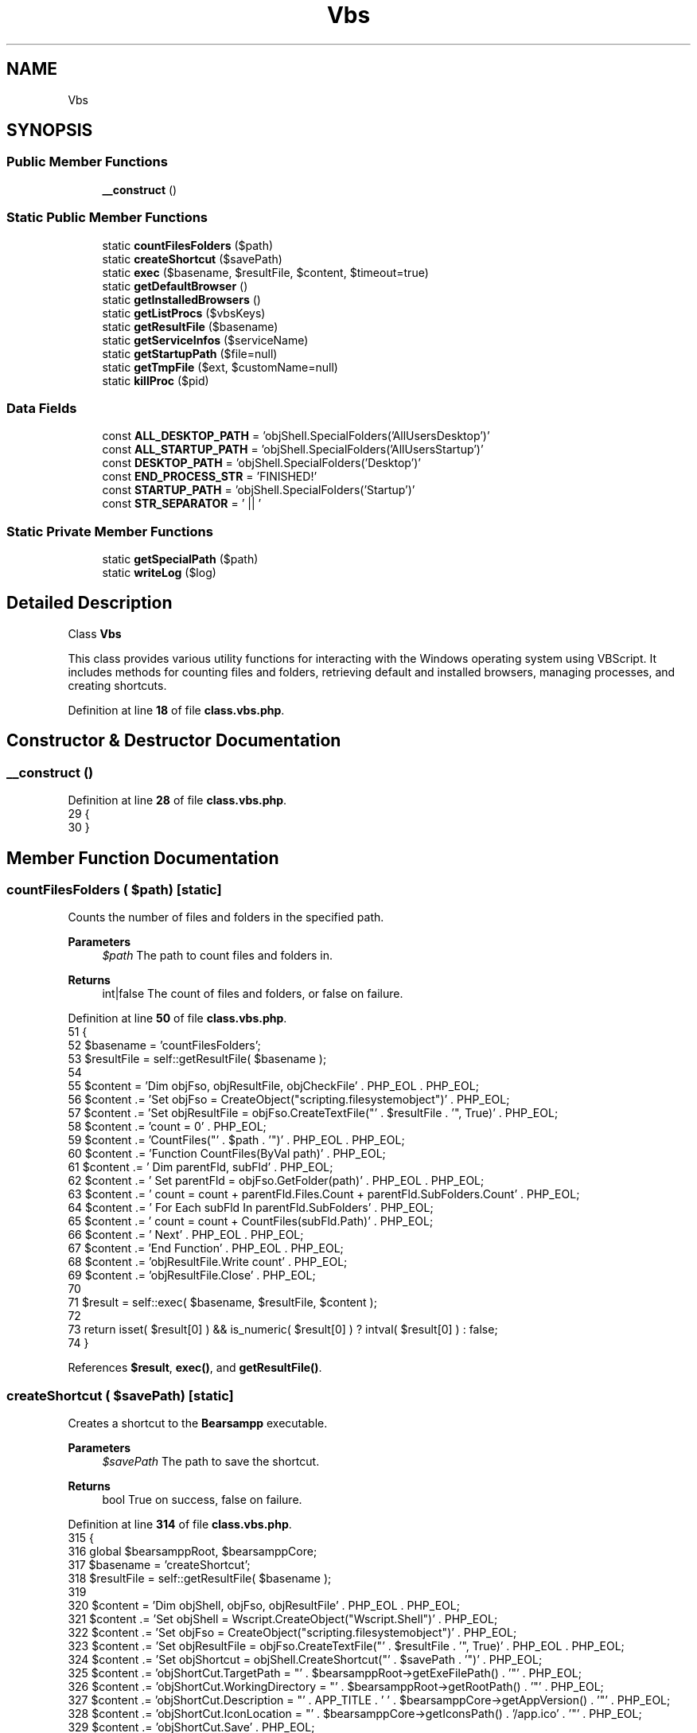 .TH "Vbs" 3 "Version 2025.8.29" "Bearsampp" \" -*- nroff -*-
.ad l
.nh
.SH NAME
Vbs
.SH SYNOPSIS
.br
.PP
.SS "Public Member Functions"

.in +1c
.ti -1c
.RI "\fB__construct\fP ()"
.br
.in -1c
.SS "Static Public Member Functions"

.in +1c
.ti -1c
.RI "static \fBcountFilesFolders\fP ($path)"
.br
.ti -1c
.RI "static \fBcreateShortcut\fP ($savePath)"
.br
.ti -1c
.RI "static \fBexec\fP ($basename, $resultFile, $content, $timeout=true)"
.br
.ti -1c
.RI "static \fBgetDefaultBrowser\fP ()"
.br
.ti -1c
.RI "static \fBgetInstalledBrowsers\fP ()"
.br
.ti -1c
.RI "static \fBgetListProcs\fP ($vbsKeys)"
.br
.ti -1c
.RI "static \fBgetResultFile\fP ($basename)"
.br
.ti -1c
.RI "static \fBgetServiceInfos\fP ($serviceName)"
.br
.ti -1c
.RI "static \fBgetStartupPath\fP ($file=null)"
.br
.ti -1c
.RI "static \fBgetTmpFile\fP ($ext, $customName=null)"
.br
.ti -1c
.RI "static \fBkillProc\fP ($pid)"
.br
.in -1c
.SS "Data Fields"

.in +1c
.ti -1c
.RI "const \fBALL_DESKTOP_PATH\fP = 'objShell\&.SpecialFolders('AllUsersDesktop')'"
.br
.ti -1c
.RI "const \fBALL_STARTUP_PATH\fP = 'objShell\&.SpecialFolders('AllUsersStartup')'"
.br
.ti -1c
.RI "const \fBDESKTOP_PATH\fP = 'objShell\&.SpecialFolders('Desktop')'"
.br
.ti -1c
.RI "const \fBEND_PROCESS_STR\fP = 'FINISHED!'"
.br
.ti -1c
.RI "const \fBSTARTUP_PATH\fP = 'objShell\&.SpecialFolders('Startup')'"
.br
.ti -1c
.RI "const \fBSTR_SEPARATOR\fP = ' || '"
.br
.in -1c
.SS "Static Private Member Functions"

.in +1c
.ti -1c
.RI "static \fBgetSpecialPath\fP ($path)"
.br
.ti -1c
.RI "static \fBwriteLog\fP ($log)"
.br
.in -1c
.SH "Detailed Description"
.PP 
Class \fBVbs\fP

.PP
This class provides various utility functions for interacting with the Windows operating system using VBScript\&. It includes methods for counting files and folders, retrieving default and installed browsers, managing processes, and creating shortcuts\&. 
.PP
Definition at line \fB18\fP of file \fBclass\&.vbs\&.php\fP\&.
.SH "Constructor & Destructor Documentation"
.PP 
.SS "__construct ()"

.PP
Definition at line \fB28\fP of file \fBclass\&.vbs\&.php\fP\&.
.nf
29     {
30     }
.PP
.fi

.SH "Member Function Documentation"
.PP 
.SS "countFilesFolders ( $path)\fR [static]\fP"
Counts the number of files and folders in the specified path\&.

.PP
\fBParameters\fP
.RS 4
\fI$path\fP The path to count files and folders in\&.
.RE
.PP
\fBReturns\fP
.RS 4
int|false The count of files and folders, or false on failure\&. 
.RE
.PP

.PP
Definition at line \fB50\fP of file \fBclass\&.vbs\&.php\fP\&.
.nf
51     {
52         $basename   = 'countFilesFolders';
53         $resultFile = self::getResultFile( $basename );
54 
55         $content = 'Dim objFso, objResultFile, objCheckFile' \&. PHP_EOL \&. PHP_EOL;
56         $content \&.= 'Set objFso = CreateObject("scripting\&.filesystemobject")' \&. PHP_EOL;
57         $content \&.= 'Set objResultFile = objFso\&.CreateTextFile("' \&. $resultFile \&. '", True)' \&. PHP_EOL;
58         $content \&.= 'count = 0' \&. PHP_EOL;
59         $content \&.= 'CountFiles("' \&. $path \&. '")' \&. PHP_EOL \&. PHP_EOL;
60         $content \&.= 'Function CountFiles(ByVal path)' \&. PHP_EOL;
61         $content \&.= '    Dim parentFld, subFld' \&. PHP_EOL;
62         $content \&.= '    Set parentFld = objFso\&.GetFolder(path)' \&. PHP_EOL \&. PHP_EOL;
63         $content \&.= '    count = count + parentFld\&.Files\&.Count + parentFld\&.SubFolders\&.Count' \&. PHP_EOL;
64         $content \&.= '    For Each subFld In parentFld\&.SubFolders' \&. PHP_EOL;
65         $content \&.= '        count = count + CountFiles(subFld\&.Path)' \&. PHP_EOL;
66         $content \&.= '    Next' \&. PHP_EOL \&. PHP_EOL;
67         $content \&.= 'End Function' \&. PHP_EOL \&. PHP_EOL;
68         $content \&.= 'objResultFile\&.Write count' \&. PHP_EOL;
69         $content \&.= 'objResultFile\&.Close' \&. PHP_EOL;
70 
71         $result = self::exec( $basename, $resultFile, $content );
72 
73         return isset( $result[0] ) && is_numeric( $result[0] ) ? intval( $result[0] ) : false;
74     }
.PP
.fi

.PP
References \fB$result\fP, \fBexec()\fP, and \fBgetResultFile()\fP\&.
.SS "createShortcut ( $savePath)\fR [static]\fP"
Creates a shortcut to the \fBBearsampp\fP executable\&.

.PP
\fBParameters\fP
.RS 4
\fI$savePath\fP The path to save the shortcut\&.
.RE
.PP
\fBReturns\fP
.RS 4
bool True on success, false on failure\&. 
.RE
.PP

.PP
Definition at line \fB314\fP of file \fBclass\&.vbs\&.php\fP\&.
.nf
315     {
316         global $bearsamppRoot, $bearsamppCore;
317         $basename   = 'createShortcut';
318         $resultFile = self::getResultFile( $basename );
319 
320         $content = 'Dim objShell, objFso, objResultFile' \&. PHP_EOL \&. PHP_EOL;
321         $content \&.= 'Set objShell = Wscript\&.CreateObject("Wscript\&.Shell")' \&. PHP_EOL;
322         $content \&.= 'Set objFso = CreateObject("scripting\&.filesystemobject")' \&. PHP_EOL;
323         $content \&.= 'Set objResultFile = objFso\&.CreateTextFile("' \&. $resultFile \&. '", True)' \&. PHP_EOL \&. PHP_EOL;
324         $content \&.= 'Set objShortcut = objShell\&.CreateShortcut("' \&. $savePath \&. '")' \&. PHP_EOL;
325         $content \&.= 'objShortCut\&.TargetPath = "' \&. $bearsamppRoot\->getExeFilePath() \&. '"' \&. PHP_EOL;
326         $content \&.= 'objShortCut\&.WorkingDirectory = "' \&. $bearsamppRoot\->getRootPath() \&. '"' \&. PHP_EOL;
327         $content \&.= 'objShortCut\&.Description = "' \&. APP_TITLE \&. ' ' \&. $bearsamppCore\->getAppVersion() \&. '"' \&. PHP_EOL;
328         $content \&.= 'objShortCut\&.IconLocation = "' \&. $bearsamppCore\->getIconsPath() \&. '/app\&.ico' \&. '"' \&. PHP_EOL;
329         $content \&.= 'objShortCut\&.Save' \&. PHP_EOL;
330         $content \&.= 'If Err\&.Number <> 0 Then' \&. PHP_EOL;
331         $content \&.= '    objResultFile\&.Write Err\&.Number & ": " & Err\&.Description' \&. PHP_EOL;
332         $content \&.= 'End If' \&. PHP_EOL;
333         $content \&.= 'objResultFile\&.Close' \&. PHP_EOL;
334 
335         $result = self::exec( $basename, $resultFile, $content );
336         if ( empty( $result ) ) {
337             return true;
338         }
339         elseif ( isset( $result[0] ) ) {
340             Util::logError( 'createShortcut: ' \&. $result[0] );
341 
342             return false;
343         }
344 
345         return false;
346     }
.PP
.fi

.PP
References \fB$bearsamppCore\fP, \fB$bearsamppRoot\fP, \fB$result\fP, \fBAPP_TITLE\fP, \fBexec()\fP, \fBgetResultFile()\fP, and \fBUtil\\logError()\fP\&.
.PP
Referenced by \fBUtil\\enableLaunchStartup()\fP\&.
.SS "exec ( $basename,  $resultFile,  $content,  $timeout = \fRtrue\fP)\fR [static]\fP"
Executes a VBScript file and retrieves the result\&.

.PP
\fBParameters\fP
.RS 4
\fI$basename\fP The base name for the script and result files\&. 
.br
\fI$resultFile\fP The path to the result file\&. 
.br
\fI$content\fP The VBScript content to execute\&. 
.br
\fI$timeout\fP The timeout duration in seconds, or true for default timeout, or false for no timeout\&.
.RE
.PP
\fBReturns\fP
.RS 4
array|false The result of the script execution as an array of lines, or false on failure\&. 
.RE
.PP

.PP
Definition at line \fB439\fP of file \fBclass\&.vbs\&.php\fP\&.
.nf
440     {
441         global $bearsamppConfig, $bearsamppWinbinder;
442         $result = false;
443 
444         $scriptPath       = self::getTmpFile( '\&.vbs', $basename );
445         $checkFile        = self::getTmpFile( '\&.tmp', $basename );
446         $errFile          = self::getTmpFile( '\&.tmp', $basename );
447         $randomVarName    = Util::random( 15, false );
448         $randomObjErrFile = Util::random( 15, false );
449         $randomObjFile    = Util::random( 15, false );
450         $randomObjFso     = Util::random( 15, false );
451 
452         // Add a timeout to the VBScript itself
453         $timeoutSeconds = 10; // 10 seconds timeout for the VBScript
454 
455         // Header with timeout
456         $header = 'On Error Resume Next' \&. PHP_EOL \&.
457             'Dim ' \&. $randomVarName \&. ', ' \&. $randomObjFso \&. ', ' \&. $randomObjErrFile \&. ', ' \&. $randomObjFile \&. PHP_EOL \&.
458             'Set ' \&. $randomObjFso \&. ' = CreateObject("scripting\&.filesystemobject")' \&. PHP_EOL \&.
459             'Set ' \&. $randomObjErrFile \&. ' = ' \&. $randomObjFso \&. '\&.CreateTextFile("' \&. $errFile \&. '", True)' \&. PHP_EOL \&.
460             'Set ' \&. $randomObjFile \&. ' = ' \&. $randomObjFso \&. '\&.CreateTextFile("' \&. $checkFile \&. '", True)' \&. PHP_EOL \&. 
461             // Add timeout mechanism to VBScript
462             'startTime = Timer' \&. PHP_EOL \&.
463             'timeoutSeconds = ' \&. $timeoutSeconds \&. PHP_EOL \&. PHP_EOL;
464 
465         // Footer with timeout check
466         $footer = PHP_EOL \&. PHP_EOL \&.
467             // Add timeout check before ending
468             'If Timer \- startTime > timeoutSeconds Then' \&. PHP_EOL \&.
469             $randomObjErrFile \&. '\&.Write "VBScript execution timed out after " & timeoutSeconds & " seconds"' \&. PHP_EOL \&.
470             'End If' \&. PHP_EOL \&.
471             'If Err\&.Number <> 0 Then' \&. PHP_EOL \&.
472             $randomObjErrFile \&. '\&.Write Err\&.Description' \&. PHP_EOL \&.
473             'End If' \&. PHP_EOL \&.
474             $randomObjFile \&. '\&.Write "' \&. self::END_PROCESS_STR \&. '"' \&. PHP_EOL \&.
475             $randomObjFile \&. '\&.Close' \&. PHP_EOL \&.
476             $randomObjErrFile \&. '\&.Close' \&. PHP_EOL;
477 
478         // Process
479         file_put_contents( $scriptPath, $header \&. $content \&. $footer );
480 
481         // Use set_time_limit to prevent PHP script timeout
482         $originalTimeout = ini_get('max_execution_time');
483         set_time_limit(30); // 30 seconds timeout for PHP
484 
485         Util::logTrace("Starting VBS execution for: " \&. $basename);
486         $startTime = microtime(true);
487 
488         try {
489             $bearsamppWinbinder\->exec( 'wscript\&.exe', '"' \&. $scriptPath \&. '"' );
490 
491             $timeout   = is_numeric( $timeout ) ? $timeout : ($timeout === true ? $bearsamppConfig\->getScriptsTimeout() : false);
492             // Use a shorter timeout for VBS execution
493             $timeout = min($timeout, 15); // Maximum 15 seconds
494             $maxtime   = time() + $timeout;
495             $noTimeout = $timeout === false;
496 
497             // Add a microtime\-based timeout as well
498             $microTimeStart = microtime(true);
499             $microTimeMax = 15; // 15 seconds maximum
500 
501             $loopCount = 0;
502             $maxLoops = 30; // Maximum number of attempts
503 
504             while ( ($result === false || empty( $result )) && $loopCount < $maxLoops ) {
505                 $loopCount++;
506 
507                 if ( file_exists( $checkFile ) ) {
508                     $check = file( $checkFile );
509                     if ( !empty( $check ) && trim( $check[0] ) == self::END_PROCESS_STR ) {
510                         $result = file( $resultFile );
511                         Util::logTrace("VBS execution completed successfully after " \&. $loopCount \&. " attempts");
512                         break;
513                     }
514                 }
515 
516                 // Check both timeouts
517                 if (($maxtime < time() && !$noTimeout) || (microtime(true) \- $microTimeStart > $microTimeMax)) {
518                     Util::logTrace("VBS execution timed out after " \&. round(microtime(true) \- $startTime, 2) \&. " seconds");
519                     break;
520                 }
521 
522                 // Sleep a short time to prevent CPU hogging
523                 usleep(100000); // 100ms
524             }
525 
526             if ($loopCount >= $maxLoops) {
527                 Util::logTrace("VBS execution reached maximum loop count (" \&. $maxLoops \&. ")");
528             }
529         } catch (\\Exception $e) {
530             Util::logTrace("Exception during VBS execution: " \&. $e\->getMessage());
531         } catch (\\Throwable $e) {
532             Util::logTrace("Throwable during VBS execution: " \&. $e\->getMessage());
533         } finally {
534             // Reset the timeout
535             set_time_limit($originalTimeout);
536         }
537 
538         $executionTime = round(microtime(true) \- $startTime, 2);
539         Util::logTrace("VBS execution for " \&. $basename \&. " took " \&. $executionTime \&. " seconds");
540 
541         $err = file_get_contents( $errFile );
542         if ( !empty( $err ) ) {
543             Util::logError( 'VBS error on ' \&. $basename \&. ': ' \&. $err );
544         }
545 
546         self::writeLog( 'Exec ' \&. $basename \&. ':' );
547         self::writeLog( '\-> content: ' \&. str_replace( PHP_EOL, ' \\\\\\\\ ', $content ) );
548         self::writeLog( '\-> errFile: ' \&. $errFile );
549         self::writeLog( '\-> checkFile: ' \&. $checkFile );
550         self::writeLog( '\-> resultFile: ' \&. $resultFile );
551         self::writeLog( '\-> scriptPath: ' \&. $scriptPath );
552 
553         if ( $result !== false && !empty( $result ) ) {
554             $rebuildResult = array();
555             foreach ( $result as $row ) {
556                 $row = trim( $row );
557                 if ( !empty( $row ) ) {
558                     $rebuildResult[] = $row;
559                 }
560             }
561             $result = $rebuildResult;
562             self::writeLog( '\-> result: ' \&. substr( implode( ' \\\\\\\\ ', $result ), 0, 2048 ) );
563         }
564         else {
565             self::writeLog( '\-> result: N/A' );
566         }
567 
568         return $result;
569     }
.PP
.fi

.PP
Referenced by \fBcountFilesFolders()\fP, \fBcreateShortcut()\fP, \fBRegistry\\exists()\fP, \fBgetDefaultBrowser()\fP, \fBgetInstalledBrowsers()\fP, \fBgetListProcs()\fP, \fBgetSpecialPath()\fP, \fBRegistry\\getValue()\fP, \fBkillProc()\fP, and \fBRegistry\\setValue()\fP\&.
.SS "getDefaultBrowser ()\fR [static]\fP"
Retrieves the default browser's executable path\&.

.PP
\fBReturns\fP
.RS 4
string|false The path to the default browser executable, or false on failure\&. 
.RE
.PP

.PP
Definition at line \fB81\fP of file \fBclass\&.vbs\&.php\fP\&.
.nf
82     {
83         $basename   = 'getDefaultBrowser';
84         $resultFile = self::getResultFile( $basename );
85 
86         $content = 'On Error Resume Next' \&. PHP_EOL;
87         $content \&.= 'Err\&.Clear' \&. PHP_EOL \&. PHP_EOL;
88         $content \&.= 'Dim objShell, objFso, objFile' \&. PHP_EOL \&. PHP_EOL;
89         $content \&.= 'Set objShell = WScript\&.CreateObject("WScript\&.Shell")' \&. PHP_EOL;
90         $content \&.= 'Set objFso = CreateObject("scripting\&.filesystemobject")' \&. PHP_EOL;
91         $content \&.= 'Set objFile = objFso\&.CreateTextFile("' \&. $resultFile \&. '", True)' \&. PHP_EOL \&. PHP_EOL;
92         $content \&.= 'objFile\&.Write objShell\&.RegRead("HKLM\\SOFTWARE\\Classes\\http\\shell\\open\\command\\")' \&. PHP_EOL;
93         $content \&.= 'objFile\&.Close' \&. PHP_EOL;
94 
95         $result = self::exec( $basename, $resultFile, $content );
96         if ( $result !== false && !empty( $result ) ) {
97             if ( preg_match( '/"([^"]+)"/', $result[0], $matches ) ) {
98                 return $matches[1];
99             }
100             else {
101                 return str_replace( '"', '', $result[0] );
102             }
103         }
104         else {
105             return false;
106         }
107     }
.PP
.fi

.PP
References \fB$result\fP, \fBexec()\fP, and \fBgetResultFile()\fP\&.
.PP
Referenced by \fBActionReload\\__construct()\fP, and \fBActionStartup\\checkBrowser()\fP\&.
.SS "getInstalledBrowsers ()\fR [static]\fP"
Retrieves a list of installed browsers' executable paths\&.

.PP
\fBReturns\fP
.RS 4
array|false An array of paths to installed browser executables, or false on failure\&. 
.RE
.PP

.PP
Definition at line \fB114\fP of file \fBclass\&.vbs\&.php\fP\&.
.nf
115     {
116         $basename   = 'getInstalledBrowsers';
117         $resultFile = self::getResultFile( $basename );
118 
119         $content = 'On Error Resume Next' \&. PHP_EOL;
120         $content \&.= 'Err\&.Clear' \&. PHP_EOL \&. PHP_EOL;
121         $content \&.= 'Dim objShell, objRegistry, objFso, objFile' \&. PHP_EOL \&. PHP_EOL;
122         $content \&.= 'Set objShell = WScript\&.CreateObject("WScript\&.Shell")' \&. PHP_EOL;
123         $content \&.= 'Set objRegistry = GetObject("winmgmts://\&./root/default:StdRegProv")' \&. PHP_EOL;
124         $content \&.= 'Set objFso = CreateObject("scripting\&.filesystemobject")' \&. PHP_EOL;
125         $content \&.= 'Set objFile = objFso\&.CreateTextFile("' \&. $resultFile \&. '", True)' \&. PHP_EOL \&. PHP_EOL;
126         $content \&.= 'mainKey = "SOFTWARE\\WOW6432Node\\Clients\\StartMenuInternet"' \&. PHP_EOL;
127         $content \&.= 'checkKey = objShell\&.RegRead("HKLM\\" & mainKey & "\\")' \&. PHP_EOL;
128         $content \&.= 'If Err\&.Number <> 0 Then' \&. PHP_EOL;
129         $content \&.= '    Err\&.Clear' \&. PHP_EOL;
130         $content \&.= '    mainKey = "SOFTWARE\\Clients\\StartMenuInternet"' \&. PHP_EOL;
131         $content \&.= '    checkKey = objShell\&.RegRead("HKLM\\" & mainKey & "\\")' \&. PHP_EOL;
132         $content \&.= '    If Err\&.Number <> 0 Then' \&. PHP_EOL;
133         $content \&.= '        mainKey = ""' \&. PHP_EOL;
134         $content \&.= '    End If' \&. PHP_EOL;
135         $content \&.= 'End If' \&. PHP_EOL \&. PHP_EOL;
136         $content \&.= 'Err\&.Clear' \&. PHP_EOL;
137         $content \&.= 'If mainKey <> "" Then' \&. PHP_EOL;
138         $content \&.= '    objRegistry\&.EnumKey &H80000002, mainKey, arrSubKeys' \&. PHP_EOL;
139         $content \&.= '    For Each subKey In arrSubKeys' \&. PHP_EOL;
140         $content \&.= '        objFile\&.Write objShell\&.RegRead("HKLM\\SOFTWARE\\Clients\\StartMenuInternet\\" & subKey & "\\shell\\open\\command\\") & vbCrLf' \&. PHP_EOL;
141         $content \&.= '    Next' \&. PHP_EOL;
142         $content \&.= 'End If' \&. PHP_EOL;
143         $content \&.= 'objFile\&.Close' \&. PHP_EOL;
144 
145         $result = self::exec( $basename, $resultFile, $content );
146         if ( $result !== false && !empty( $result ) ) {
147             $rebuildResult = array();
148             foreach ( $result as $browser ) {
149                 $rebuildResult[] = str_replace( '"', '', $browser );
150             }
151             $result = $rebuildResult;
152         }
153 
154         return $result;
155     }
.PP
.fi

.PP
References \fB$result\fP, \fBexec()\fP, and \fBgetResultFile()\fP\&.
.PP
Referenced by \fBActionChangeBrowser\\__construct()\fP\&.
.SS "getListProcs ( $vbsKeys)\fR [static]\fP"
Retrieves a list of running processes with specified keys\&.

.PP
\fBParameters\fP
.RS 4
\fI$vbsKeys\fP The keys to retrieve for each process\&.
.RE
.PP
\fBReturns\fP
.RS 4
array|false An array of process information, or false on failure\&. 
.RE
.PP

.PP
Definition at line \fB164\fP of file \fBclass\&.vbs\&.php\fP\&.
.nf
165     {
166         $basename   = 'getListProcs';
167         $resultFile = self::getResultFile( $basename );
168         $sep        = ' & "' \&. self::STR_SEPARATOR \&. '" & _';
169 
170         $content = 'Dim objFso, objResultFile, objWMIService' \&. PHP_EOL \&. PHP_EOL;
171         $content \&.= 'Set objFso = CreateObject("scripting\&.filesystemobject")' \&. PHP_EOL;
172         $content \&.= 'Set objResultFile = objFso\&.CreateTextFile("' \&. $resultFile \&. '", True)' \&. PHP_EOL;
173         $content \&.= 'strComputer = "\&."' \&. PHP_EOL;
174         $content \&.= 'Set objWMIService = GetObject("winmgmts:" & "{impersonationLevel=impersonate}!\\\\\\\\" & strComputer & "\\root\\cimv2")' \&. PHP_EOL;
175         $content \&.= 'Set listProcess = objWMIService\&.ExecQuery ("SELECT * FROM Win32_Process")' \&. PHP_EOL;
176         $content \&.= 'For Each process in listProcess' \&. PHP_EOL;
177 
178         $content \&.= '    objResultFile\&.WriteLine(_' \&. PHP_EOL;
179         foreach ( $vbsKeys as $vbsKey ) {
180             $content \&.= '        process\&.' \&. $vbsKey \&. $sep \&. PHP_EOL;
181         }
182         $content = substr( $content, 0, strlen( $content ) \- strlen( $sep ) \- 1 ) \&. ')' \&. PHP_EOL;
183 
184         $content \&.= 'Next' \&. PHP_EOL;
185         $content \&.= 'objResultFile\&.WriteLine("' \&. self::END_PROCESS_STR \&. '")' \&. PHP_EOL;
186         $content \&.= 'objResultFile\&.Close' \&. PHP_EOL;
187         $content \&.= 'Err\&.Clear' \&. PHP_EOL;
188 
189         $result = self::exec( $basename, $resultFile, $content );
190         if ( empty( $result ) ) {
191             return false;
192         }
193 
194         unset( $result[array_search( self::END_PROCESS_STR, $result )] );
195         if ( is_array( $result ) && count( $result ) > 0 ) {
196             $rebuildResult = array();
197             foreach ( $result as $row ) {
198                 $row = explode( trim( self::STR_SEPARATOR ), $row );
199                 if ( count( $row ) != count( $vbsKeys ) ) {
200                     continue;
201                 }
202                 $processInfo = array();
203                 foreach ( $vbsKeys as $key => $vbsKey ) {
204                     $processInfo[$vbsKey] = trim( $row[$key] );
205                 }
206                 if ( !empty( $processInfo[Win32Ps::EXECUTABLE_PATH] ) ) {
207                     $rebuildResult[] = $processInfo;
208                 }
209             }
210 
211             return $rebuildResult;
212         }
213 
214         return false;
215     }
.PP
.fi

.PP
References \fB$result\fP, \fBexec()\fP, \fBWin32Ps\\EXECUTABLE_PATH\fP, and \fBgetResultFile()\fP\&.
.PP
Referenced by \fBWin32Ps\\getListProcs()\fP\&.
.SS "getResultFile ( $basename)\fR [static]\fP"
Retrieves the path for a result file based on a given basename\&.

.PP
\fBParameters\fP
.RS 4
\fI$basename\fP The base name to use for the result file\&.
.RE
.PP
\fBReturns\fP
.RS 4
string The path to the result file\&. 
.RE
.PP

.PP
Definition at line \fB424\fP of file \fBclass\&.vbs\&.php\fP\&.
.nf
425     {
426         return self::getTmpFile( '\&.vbs', $basename );
427     }
.PP
.fi

.PP
Referenced by \fBcountFilesFolders()\fP, \fBcreateShortcut()\fP, \fBRegistry\\exists()\fP, \fBgetDefaultBrowser()\fP, \fBgetInstalledBrowsers()\fP, \fBgetListProcs()\fP, \fBgetServiceInfos()\fP, \fBgetSpecialPath()\fP, \fBRegistry\\getValue()\fP, \fBkillProc()\fP, and \fBRegistry\\setValue()\fP\&.
.SS "getServiceInfos ( $serviceName)\fR [static]\fP"
Retrieves information about a Windows service\&.

.PP
\fBParameters\fP
.RS 4
\fI$serviceName\fP The name of the service to retrieve information about\&.
.RE
.PP
\fBReturns\fP
.RS 4
array|false An array of service information, or false on failure\&. 
.RE
.PP

.PP
Definition at line \fB355\fP of file \fBclass\&.vbs\&.php\fP\&.
.nf
356     {
357         $basename   = 'getServiceInfos';
358         $resultFile = self::getResultFile( $basename );
359         $sep        = ' & "' \&. self::STR_SEPARATOR \&. '" & _';
360         $vbsKeys    = Win32Service::getVbsKeys();
361 
362         $content = 'Dim objFso, objResultFile, objWMIService' \&. PHP_EOL \&. PHP_EOL;
363         $content \&.= 'Set objFso = CreateObject("scripting\&.filesystemobject")' \&. PHP_EOL;
364         $content \&.= 'Set objResultFile = objFso\&.CreateTextFile("' \&. $resultFile \&. '", True)' \&. PHP_EOL;
365         $content \&.= 'strComputer = "\&."' \&. PHP_EOL;
366         $content \&.= 'Set objWMIService = GetObject("winmgmts:" & "{impersonationLevel=impersonate}!\\\\\\\\" & strComputer & "\\root\\cimv2")' \&. PHP_EOL;
367         $content \&.= 'Set listServices = objWMIService\&.ExecQuery ("SELECT * FROM Win32_Service WHERE Name=\\'' \&. $serviceName \&. '\\'")' \&. PHP_EOL;
368         $content \&.= 'For Each service in listServices' \&. PHP_EOL;
369 
370         $content \&.= '    objResultFile\&.WriteLine(_' \&. PHP_EOL;
371         foreach ( $vbsKeys as $vbsKey ) {
372             $content \&.= '        service\&.' \&. $vbsKey \&. $sep \&. PHP_EOL;
373         }
374         $content = substr( $content, 0, strlen( $content ) \- strlen( $sep ) \- 1 ) \&. ')' \&. PHP_EOL;
375 
376         $content \&.= 'Next' \&. PHP_EOL;
377         $content \&.= 'objResultFile\&.WriteLine("' \&. self::END_PROCESS_STR \&. '")' \&. PHP_EOL;
378         $content \&.= 'objResultFile\&.Close' \&. PHP_EOL;
379 
380         $result = self::exec( $basename, $resultFile, $content );
381         if ( empty( $result ) ) {
382             return false;
383         }
384 
385         unset( $result[array_search( self::END_PROCESS_STR, $result )] );
386         if ( is_array( $result ) && count( $result ) == 1 ) {
387             $rebuildResult = array();
388             $row           = explode( trim( self::STR_SEPARATOR ), $result[0] );
389             if ( count( $row ) != count( $vbsKeys ) ) {
390                 return false;
391             }
392             foreach ( $vbsKeys as $key => $vbsKey ) {
393                 $rebuildResult[$vbsKey] = trim( $row[$key] );
394             }
395 
396             return $rebuildResult;
397         }
398 
399         return false;
400     }
.PP
.fi

.PP
References \fBgetResultFile()\fP, and \fBWin32Service\\getVbsKeys()\fP\&.
.PP
Referenced by \fBNssm\\infos()\fP, and \fBWin32Service\\infos()\fP\&.
.SS "getSpecialPath ( $path)\fR [static]\fP, \fR [private]\fP"
Retrieves a special folder path\&.

.PP
\fBParameters\fP
.RS 4
\fI$path\fP The VBScript path constant for the special folder\&.
.RE
.PP
\fBReturns\fP
.RS 4
string|null The path to the special folder, or null on failure\&. 
.RE
.PP

.PP
Definition at line \fB275\fP of file \fBclass\&.vbs\&.php\fP\&.
.nf
276     {
277         $basename   = 'getSpecialPath';
278         $resultFile = self::getResultFile( $basename );
279 
280         $content = 'Dim objShell, objFso, objResultFile' \&. PHP_EOL \&. PHP_EOL;
281         $content \&.= 'Set objShell = Wscript\&.CreateObject("Wscript\&.Shell")' \&. PHP_EOL;
282         $content \&.= 'Set objFso = CreateObject("scripting\&.filesystemobject")' \&. PHP_EOL;
283         $content \&.= 'Set objResultFile = objFso\&.CreateTextFile("' \&. $resultFile \&. '", True)' \&. PHP_EOL \&. PHP_EOL;
284         $content \&.= 'objResultFile\&.WriteLine(' \&. $path \&. ')' \&. PHP_EOL;
285         $content \&.= 'objResultFile\&.Close' \&. PHP_EOL;
286 
287         $result = self::exec( $basename, $resultFile, $content );
288         if ( !empty( $result ) && is_array( $result ) && count( $result ) == 1 ) {
289             return Util::formatUnixPath( $result[0] );
290         }
291 
292         return null;
293     }
.PP
.fi

.PP
References \fB$result\fP, \fBexec()\fP, \fBUtil\\formatUnixPath()\fP, and \fBgetResultFile()\fP\&.
.PP
Referenced by \fBgetStartupPath()\fP\&.
.SS "getStartupPath ( $file = \fRnull\fP)\fR [static]\fP"
Retrieves the startup path, optionally appending a file name\&.

.PP
\fBParameters\fP
.RS 4
\fI$file\fP The file name to append to the startup path\&.
.RE
.PP
\fBReturns\fP
.RS 4
string The startup path\&. 
.RE
.PP

.PP
Definition at line \fB302\fP of file \fBclass\&.vbs\&.php\fP\&.
.nf
303     {
304         return self::getSpecialPath( self::STARTUP_PATH ) \&. ($file != null ? '/' \&. $file : '');
305     }
.PP
.fi

.PP
References \fBgetSpecialPath()\fP\&.
.PP
Referenced by \fBUtil\\getStartupLnkPath()\fP\&.
.SS "getTmpFile ( $ext,  $customName = \fRnull\fP)\fR [static]\fP"
Generates a temporary file path with a given extension and optional custom name\&.

.PP
\fBParameters\fP
.RS 4
\fI$ext\fP The file extension for the temporary file\&. 
.br
\fI$customName\fP An optional custom name to include in the file name\&.
.RE
.PP
\fBReturns\fP
.RS 4
string The formatted path to the temporary file\&. 
.RE
.PP

.PP
Definition at line \fB410\fP of file \fBclass\&.vbs\&.php\fP\&.
.nf
411     {
412         global $bearsamppCore;
413 
414         return Util::formatWindowsPath( $bearsamppCore\->getTmpPath() \&. '/' \&. (!empty( $customName ) ? $customName \&. '\-' : '') \&. Util::random() \&. $ext );
415     }
.PP
.fi

.SS "killProc ( $pid)\fR [static]\fP"
Terminates a process by its PID\&.

.PP
\fBParameters\fP
.RS 4
\fI$pid\fP The process ID to terminate\&.
.RE
.PP
\fBReturns\fP
.RS 4
bool True on success, false on failure\&. 
.RE
.PP

.PP
Definition at line \fB224\fP of file \fBclass\&.vbs\&.php\fP\&.
.nf
225     {
226         $basename   = 'killProc';
227         $resultFile = self::getResultFile( $basename );
228 
229         $content = 'Dim objFso, objResultFile, objWMIService, processFound' \&. PHP_EOL \&. PHP_EOL;
230         $content \&.= 'Set objFso = CreateObject("scripting\&.filesystemobject")' \&. PHP_EOL;
231         $content \&.= 'Set objResultFile = objFso\&.CreateTextFile("' \&. $resultFile \&. '", True)' \&. PHP_EOL;
232         $content \&.= 'strComputer = "\&."' \&. PHP_EOL;
233         $content \&.= 'strProcessKill = "' \&. $pid \&. '"' \&. PHP_EOL;
234         $content \&.= 'processFound = False' \&. PHP_EOL;
235         $content \&.= 'Set objWMIService = GetObject("winmgmts:" & "{impersonationLevel=impersonate}!\\\\\\\\" & strComputer & "\\root\\cimv2")' \&. PHP_EOL;
236         $content \&.= 'Set listProcess = objWMIService\&.ExecQuery ("Select * from Win32_Process Where ProcessID = " & strProcessKill)' \&. PHP_EOL;
237         $content \&.= 'For Each objProcess in listProcess' \&. PHP_EOL;
238         $content \&.= '    processFound = True' \&. PHP_EOL;
239         $content \&.= '    objResultFile\&.WriteLine(objProcess\&.Name & "' \&. self::STR_SEPARATOR \&. '" & objProcess\&.ProcessID & "' \&. self::STR_SEPARATOR \&. '" & objProcess\&.ExecutablePath)' \&. PHP_EOL;
240         $content \&.= '    objProcess\&.Terminate()' \&. PHP_EOL;
241         $content \&.= 'Next' \&. PHP_EOL;
242         $content \&.= 'If Not processFound Then' \&. PHP_EOL;
243         $content \&.= '    objResultFile\&.WriteLine("PROCESS_NOT_FOUND' \&. self::STR_SEPARATOR \&. '" & strProcessKill & "' \&. self::STR_SEPARATOR \&. '")' \&. PHP_EOL;
244         $content \&.= 'End If' \&. PHP_EOL;
245         $content \&.= 'objResultFile\&.Close' \&. PHP_EOL;
246 
247         $result = self::exec( $basename, $resultFile, $content );
248         if ( empty( $result ) ) {
249             return true;
250         }
251 
252         if ( is_array( $result ) && count( $result ) > 0 ) {
253             foreach ( $result as $row ) {
254                 $row = explode( self::STR_SEPARATOR, $row );
255                 if ( count( $row ) == 3 ) {
256                     if ( $row[0] === 'PROCESS_NOT_FOUND' ) {
257                         Util::logDebug( 'Process with PID ' \&. $row[1] \&. ' not found' );
258                     } elseif ( !empty( $row[2] ) ) {
259                         Util::logDebug( 'Kill process ' \&. $row[2] \&. ' (PID ' \&. $row[1] \&. ')' );
260                     }
261                 }
262             }
263         }
264 
265         return true;
266     }
.PP
.fi

.PP
References \fB$result\fP, \fBexec()\fP, \fBgetResultFile()\fP, and \fBUtil\\logDebug()\fP\&.
.PP
Referenced by \fBWin32Ps\\kill()\fP, and \fBActionQuit\\terminatePhpProcesses()\fP\&.
.SS "writeLog ( $log)\fR [static]\fP, \fR [private]\fP"
Writes a log entry to the VBS log file\&.

.PP
\fBParameters\fP
.RS 4
\fI$log\fP The log message to write\&. 
.RE
.PP

.PP
Definition at line \fB37\fP of file \fBclass\&.vbs\&.php\fP\&.
.nf
38     {
39         global $bearsamppRoot;
40         Util::logDebug( $log, $bearsamppRoot\->getVbsLogFilePath() );
41     }
.PP
.fi

.PP
References \fB$bearsamppRoot\fP, and \fBUtil\\logDebug()\fP\&.
.SH "Field Documentation"
.PP 
.SS "const ALL_DESKTOP_PATH = 'objShell\&.SpecialFolders('AllUsersDesktop')'"

.PP
Definition at line \fB24\fP of file \fBclass\&.vbs\&.php\fP\&.
.SS "const ALL_STARTUP_PATH = 'objShell\&.SpecialFolders('AllUsersStartup')'"

.PP
Definition at line \fB26\fP of file \fBclass\&.vbs\&.php\fP\&.
.SS "const DESKTOP_PATH = 'objShell\&.SpecialFolders('Desktop')'"

.PP
Definition at line \fB23\fP of file \fBclass\&.vbs\&.php\fP\&.
.SS "const END_PROCESS_STR = 'FINISHED!'"

.PP
Definition at line \fB20\fP of file \fBclass\&.vbs\&.php\fP\&.
.SS "const STARTUP_PATH = 'objShell\&.SpecialFolders('Startup')'"

.PP
Definition at line \fB25\fP of file \fBclass\&.vbs\&.php\fP\&.
.SS "const STR_SEPARATOR = ' || '"

.PP
Definition at line \fB21\fP of file \fBclass\&.vbs\&.php\fP\&.

.SH "Author"
.PP 
Generated automatically by Doxygen for Bearsampp from the source code\&.
